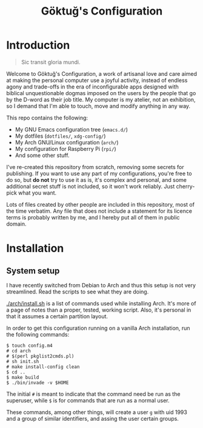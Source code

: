 # -*- org -*-
#+title: Göktuğ's Configuration
#+options: toc:nil

* Introduction
#+BEGIN_QUOTE
Sic transit gloria mundi.
#+END_QUOTE

Welcome to Göktuğ's Configuration, a work of artisanal love and care
aimed at making the personal computer use a joyful activity, instead
of endless agony and trade-offs in the era of inconfigurable apps
designed with biblical unquestionable dogmas imposed on the users by
the people that go by the D-word as their job title.  My computer is
my atelier, not an exhibition, so I demand that I'm able to touch,
move and modify anything in any way.

This repo contains the following:

- My GNU Emacs configuration tree (~emacs.d/~)
- My dotfiles (~dotfiles/~,  ~xdg-config/~)
- My Arch GNU/Linux configuration (~arch/~)
- My configuration for Raspberry Pi (~rpi/~)
- And some other stuff.

I've re-created this repository from scratch, removing some secrets
for publishing.  If you want to use any part of my configurations,
you're free to do so, but *do not* try to use it as is, it's complex
and personal, and some additional secret stuff is not included, so it
won't work reliably.  Just cherry-pick what you want.

Lots of files created by other people are included in this repository,
most of the time verbatim.  Any file that does not include a statement
for its licence terms is probably written by me, and I hereby put all
of them in public domain.

* Installation
** System setup
I have recently switched from Debian to Arch and thus this setup is
not very streamlined.  Read the scripts to see what they are doing.

[[./arch/install.sh]] is a list of commands used while installing Arch.
It's more of a page of notes than a proper, tested, working script.
Also, it's personal in that it assumes a certain partition layout.

In order to get this configuration running on a vanilla Arch
installation, run the following commands:

#+BEGIN_EXAMPLE
$ touch config.m4
# cd arch
# $(perl pkglist2cmds.pl)
# sh init.sh
# make install-config clean
$ cd ..
$ make build
$ ./bin/invade -v $HOME
#+END_EXAMPLE

The initial ~#~ is meant to indicate that the command need be run as
the superuser, while ~$~ is for commands that are run as a normal
user.

These commands, among other things, will create a user ~g~ with uid
1993 and a group of similar identifiers, and assing the user certain
groups.
